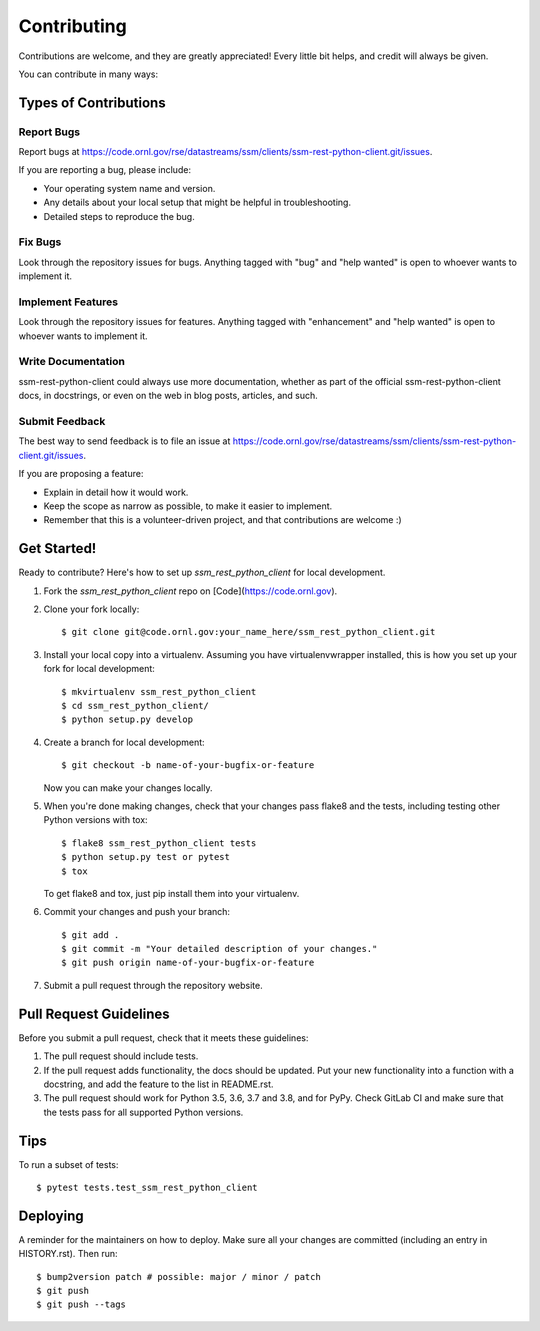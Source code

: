 .. highlight:: shell

============
Contributing
============

Contributions are welcome, and they are greatly appreciated! Every little bit
helps, and credit will always be given.

You can contribute in many ways:

Types of Contributions
----------------------

Report Bugs
~~~~~~~~~~~

Report bugs at https://code.ornl.gov/rse/datastreams/ssm/clients/ssm-rest-python-client.git/issues.

If you are reporting a bug, please include:

* Your operating system name and version.
* Any details about your local setup that might be helpful in troubleshooting.
* Detailed steps to reproduce the bug.

Fix Bugs
~~~~~~~~

Look through the repository issues for bugs. Anything tagged with "bug" and "help
wanted" is open to whoever wants to implement it.

Implement Features
~~~~~~~~~~~~~~~~~~

Look through the repository issues for features. Anything tagged with "enhancement"
and "help wanted" is open to whoever wants to implement it.

Write Documentation
~~~~~~~~~~~~~~~~~~~

ssm-rest-python-client could always use more documentation, whether as part of the
official ssm-rest-python-client docs, in docstrings, or even on the web in blog posts,
articles, and such.

Submit Feedback
~~~~~~~~~~~~~~~

The best way to send feedback is to file an issue at https://code.ornl.gov/rse/datastreams/ssm/clients/ssm-rest-python-client.git/issues.

If you are proposing a feature:

* Explain in detail how it would work.
* Keep the scope as narrow as possible, to make it easier to implement.
* Remember that this is a volunteer-driven project, and that contributions
  are welcome :)

Get Started!
------------

Ready to contribute? Here's how to set up `ssm_rest_python_client` for local development.

1. Fork the `ssm_rest_python_client` repo on [Code](https://code.ornl.gov).
2. Clone your fork locally::

    $ git clone git@code.ornl.gov:your_name_here/ssm_rest_python_client.git

3. Install your local copy into a virtualenv. Assuming you have virtualenvwrapper installed, this is how you set up your fork for local development::

    $ mkvirtualenv ssm_rest_python_client
    $ cd ssm_rest_python_client/
    $ python setup.py develop

4. Create a branch for local development::

    $ git checkout -b name-of-your-bugfix-or-feature

   Now you can make your changes locally.

5. When you're done making changes, check that your changes pass flake8 and the
   tests, including testing other Python versions with tox::

    $ flake8 ssm_rest_python_client tests
    $ python setup.py test or pytest
    $ tox

   To get flake8 and tox, just pip install them into your virtualenv.

6. Commit your changes and push your branch::

    $ git add .
    $ git commit -m "Your detailed description of your changes."
    $ git push origin name-of-your-bugfix-or-feature

7. Submit a pull request through the repository website.

Pull Request Guidelines
-----------------------

Before you submit a pull request, check that it meets these guidelines:

1. The pull request should include tests.
2. If the pull request adds functionality, the docs should be updated. Put
   your new functionality into a function with a docstring, and add the
   feature to the list in README.rst.
3. The pull request should work for Python 3.5, 3.6, 3.7 and 3.8, and for PyPy. Check
   GitLab CI and make sure that the tests pass for all supported Python versions.

Tips
----

To run a subset of tests::

$ pytest tests.test_ssm_rest_python_client


Deploying
---------

A reminder for the maintainers on how to deploy.
Make sure all your changes are committed (including an entry in HISTORY.rst).
Then run::

$ bump2version patch # possible: major / minor / patch
$ git push
$ git push --tags

